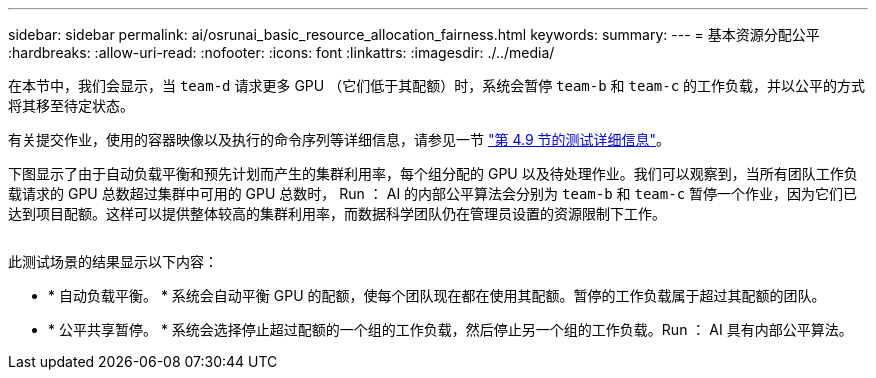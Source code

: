 ---
sidebar: sidebar 
permalink: ai/osrunai_basic_resource_allocation_fairness.html 
keywords:  
summary:  
---
= 基本资源分配公平
:hardbreaks:
:allow-uri-read: 
:nofooter: 
:icons: font
:linkattrs: 
:imagesdir: ./../media/


[role="lead"]
在本节中，我们会显示，当 `team-d` 请求更多 GPU （它们低于其配额）时，系统会暂停 `team-b` 和 `team-c` 的工作负载，并以公平的方式将其移至待定状态。

有关提交作业，使用的容器映像以及执行的命令序列等详细信息，请参见一节 link:osrunai_testing_details_for_section_49.html["第 4.9 节的测试详细信息"]。

下图显示了由于自动负载平衡和预先计划而产生的集群利用率，每个组分配的 GPU 以及待处理作业。我们可以观察到，当所有团队工作负载请求的 GPU 总数超过集群中可用的 GPU 总数时， Run ： AI 的内部公平算法会分别为 `team-b` 和 `team-c` 暂停一个作业，因为它们已达到项目配额。这样可以提供整体较高的集群利用率，而数据科学团队仍在管理员设置的资源限制下工作。

image:osrunai_image9.png[""]

此测试场景的结果显示以下内容：

* * 自动负载平衡。 * 系统会自动平衡 GPU 的配额，使每个团队现在都在使用其配额。暂停的工作负载属于超过其配额的团队。
* * 公平共享暂停。 * 系统会选择停止超过配额的一个组的工作负载，然后停止另一个组的工作负载。Run ： AI 具有内部公平算法。

